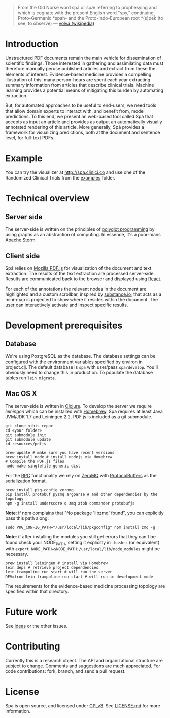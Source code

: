 #+BEGIN_HTML
<img src="https://raw.githubusercontent.com/joelkuiper/spa/master/doc/images/logo.jpg" alt="logo" align="right" height="175" />
#+END_HTML

#+BEGIN_QUOTE
From the Old Norse word spá or spæ referring to prophesying and which is cognate with the present English word "spy," continuing Proto-Germanic *spah- and the Proto-Indo-European root *(s)peḱ (to see, to observe) --- [[http://en.wikipedia.org/wiki/V%C3%B6lva][vǫlva (wikipedia)]]
#+END_QUOTE

* Introduction
  Unstructured PDF documents remain the main vehicle for dissemination of scientific findings.
  Those interested in gathering and assimilating data must therefore manually peruse published articles and extract from these the elements of interest.
  Evidence-based medicine provides a compelling illustration of this: many person-hours are spent each year extracting summary information from articles that describe clinical trials.
  Machine learning provides a potential means of mitigating this burden by automating extraction.

  But, for automated approaches to be useful to end-users, we need tools that allow domain experts to interact with, and benefit from, model predictions.
  To this end, we present an web-based tool called Spá that accepts as input an article and provides as output an automatically visually annotated rendering of this article.
  More generally, Spá provides a framework for visualizing predictions, both at the document and sentence level, for full-text PDFs.

* Example
  You can try the visualizer at [[http://spa.clinici.co]] and use one of the Randomized Clinical Trials from the [[https://github.com/joelkuiper/spa/tree/master/examples][examples]] folder.

* Technical overview
** Server side
   The server-side is written on the principles of [[https://en.wikipedia.org/wiki/Polyglot_%28computing%29][polyglot programming]] by using graphs as an abstraction of computing.
   In essence, it's a poor-mans [[https://storm.incubator.apache.org/][Apache Storm]].

** Client side
   Spá relies on [[http://mozilla.github.io/pdf.js][Mozilla PDF.js]] for visualization of the document and text extraction.
   The results of the text extraction are processed server-side.
   Results are communicated back to the browser and displayed using [[http://facebook.github.io/react][React]].

   For each of the annotations the relevant nodes in the document are highlighted and a custom scrollbar, inspired by [[http://substance.io/beta/][substance.io]], that acts as a mini-map is projected to show where it resides within the document.
   The user can interactively activate and inspect specific results.

* Development prerequisites
** Database
   We're using PostgreSQL as the database.
   The database settings can be configured with the environment variables specified by environ in project.clj.
   The default database is =spa= with user/pass =spa/develop=. You'll obviously need to change this in production.
   To populate the database tables run =lein migrate=.
** Mac OS X
   The server-side is written in [[http://clojure.org/][Clojure]]. To develop the server we require [[%20http://leiningen.org/][leiningen]] which can be installed with [[http://brew.sh/][Homebrew]].
   Spa requires at least Java JVM/JDK 1.7 and Leiningen 2.2.
   PDF.js is included as a git submodule.

   #+BEGIN_SRC
 git clone <this repo>
 cd <your folder>
 git submodule init
 git submodule update
 cd resources/pdfjs

 brew update # make sure you have recent versions
 brew install node # install nodejs via Homebrew
 # Compile the PDF.js files
 node make singlefile generic dist
   #+END_SRC

   For the [[https://en.wikipedia.org/wiki/Remote_procedure_call][RPC]] functionality we rely on [[http://zeromq.org/][ZeroMQ]] with [[https://developers.google.com/protocol-buffers/][ProtocolBuffers]] as the serialization format.

   #+BEGIN_SRC
 brew install pkg-config zeromq
 pip install protobuf pyzmq argparse # and other dependencies by the topology
 npm -g install underscore q zmq atob commander protobufjs
   #+END_SRC

  *Note*: if npm complains that "No package 'libzmq' found", you can explicitly pass this path along:
  #+BEGIN_SRC
  sudo PKG_CONFIG_PATH="/usr/local/lib/pkgconfig" npm install zmq -g
  #+END_SRC
 *Note*: if after installing the modules you still get errors that they can't be found check your NODE_PATH,
 setting it explicitly in =.bashrc= (or equivalent) with =export NODE_PATH=$NODE_PATH:/usr/local/lib/node_modules= might be necessary.

   #+BEGIN_SRC
 brew install leiningen # install via Homebrew
 lein deps # retrieve project dependencies
 lein trampoline run start # will run the server
 DEV=true lein trampoline run start # will run in development mode
   #+END_SRC

 The requirements for the evidence-based medicine processing topology are specified within that directory.
* Future work
  See [[https://github.com/joelkuiper/spa/issues?labels=idea&state=open][ideas]] or the other issues.

* Contributing
  Currently this is a research object.
  The API and organizational structure are subject to change.
  Comments and suggestions are much appreciated.
  For code contributions: fork, branch, and send a pull request.

* License
  Spa is open source, and licensed under [[http://gplv3.fsf.org/][GPLv3]]. See [[https://github.com/joelkuiper/spa/blob/master/LICENSE.md][LICENSE.md]] for more information.
